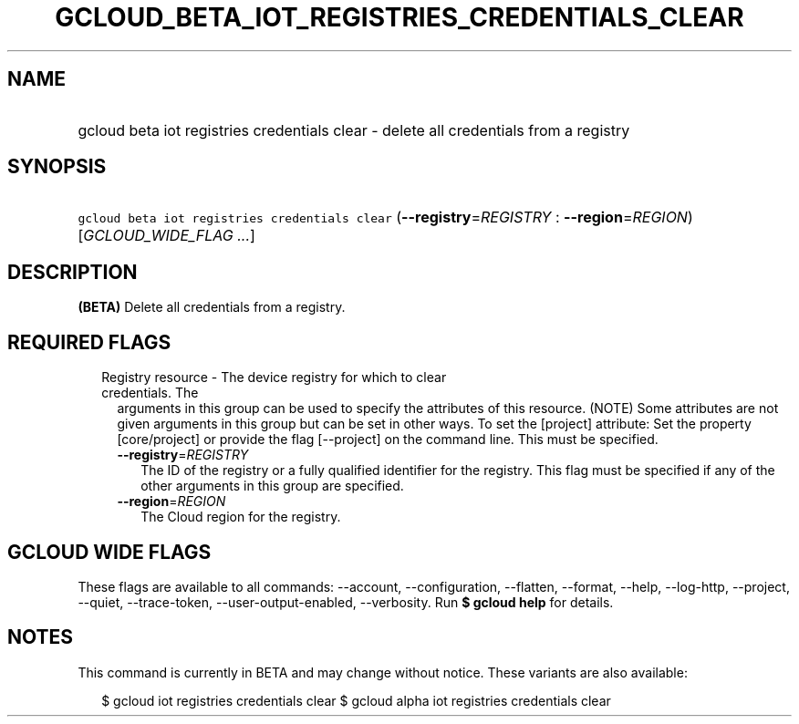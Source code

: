 
.TH "GCLOUD_BETA_IOT_REGISTRIES_CREDENTIALS_CLEAR" 1



.SH "NAME"
.HP
gcloud beta iot registries credentials clear \- delete all credentials from a registry



.SH "SYNOPSIS"
.HP
\f5gcloud beta iot registries credentials clear\fR (\fB\-\-registry\fR=\fIREGISTRY\fR\ :\ \fB\-\-region\fR=\fIREGION\fR) [\fIGCLOUD_WIDE_FLAG\ ...\fR]



.SH "DESCRIPTION"

\fB(BETA)\fR Delete all credentials from a registry.



.SH "REQUIRED FLAGS"

.RS 2m
.TP 2m

Registry resource \- The device registry for which to clear credentials. The
arguments in this group can be used to specify the attributes of this resource.
(NOTE) Some attributes are not given arguments in this group but can be set in
other ways. To set the [project] attribute: Set the property [core/project] or
provide the flag [\-\-project] on the command line. This must be specified.

.RS 2m
.TP 2m
\fB\-\-registry\fR=\fIREGISTRY\fR
The ID of the registry or a fully qualified identifier for the registry. This
flag must be specified if any of the other arguments in this group are
specified.

.TP 2m
\fB\-\-region\fR=\fIREGION\fR
The Cloud region for the registry.


.RE
.RE
.sp

.SH "GCLOUD WIDE FLAGS"

These flags are available to all commands: \-\-account, \-\-configuration,
\-\-flatten, \-\-format, \-\-help, \-\-log\-http, \-\-project, \-\-quiet,
\-\-trace\-token, \-\-user\-output\-enabled, \-\-verbosity. Run \fB$ gcloud
help\fR for details.



.SH "NOTES"

This command is currently in BETA and may change without notice. These variants
are also available:

.RS 2m
$ gcloud iot registries credentials clear
$ gcloud alpha iot registries credentials clear
.RE

